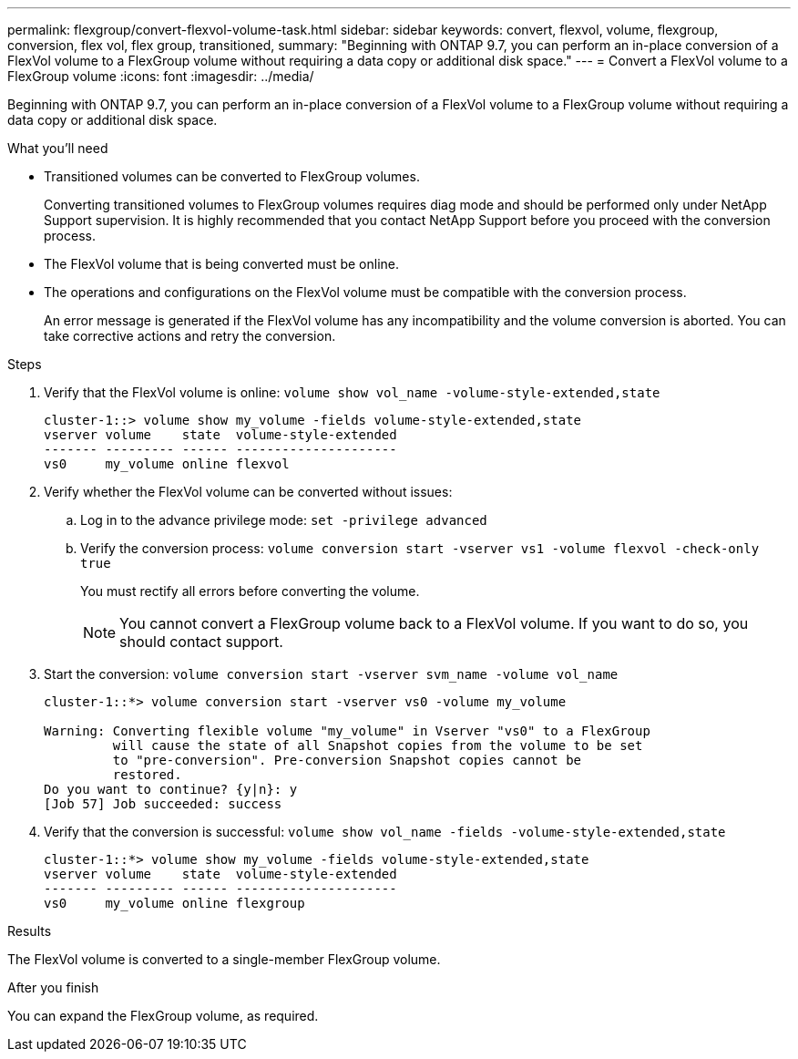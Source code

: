 ---
permalink: flexgroup/convert-flexvol-volume-task.html
sidebar: sidebar
keywords: convert, flexvol, volume, flexgroup, conversion, flex vol, flex group, transitioned,
summary: "Beginning with ONTAP 9.7, you can perform an in-place conversion of a FlexVol volume to a FlexGroup volume without requiring a data copy or additional disk space."
---
= Convert a FlexVol volume to a FlexGroup volume
:icons: font
:imagesdir: ../media/

[.lead]
Beginning with ONTAP 9.7, you can perform an in-place conversion of a FlexVol volume to a FlexGroup volume without requiring a data copy or additional disk space.

.What you'll need

* Transitioned volumes can be converted to FlexGroup volumes.
+
Converting transitioned volumes to FlexGroup volumes requires diag mode and should be performed only under NetApp Support supervision. It is highly recommended that you contact NetApp Support before you proceed with the conversion process.

* The FlexVol volume that is being converted must be online.
* The operations and configurations on the FlexVol volume must be compatible with the conversion process.
+
An error message is generated if the FlexVol volume has any incompatibility and the volume conversion is aborted. You can take corrective actions and retry the conversion.

.Steps

. Verify that the FlexVol volume is online: `volume show vol_name -volume-style-extended,state`
+
----
cluster-1::> volume show my_volume -fields volume-style-extended,state
vserver volume    state  volume-style-extended
------- --------- ------ ---------------------
vs0     my_volume online flexvol
----

. Verify whether the FlexVol volume can be converted without issues:
 .. Log in to the advance privilege mode: `set -privilege advanced`
 .. Verify the conversion process: `volume conversion start -vserver vs1 -volume flexvol -check-only true`
+
You must rectify all errors before converting the volume.
+
[NOTE]
====
You cannot convert a FlexGroup volume back to a FlexVol volume. If you want to do so, you should contact support.
====
. Start the conversion: `volume conversion start -vserver svm_name -volume vol_name`
+
----
cluster-1::*> volume conversion start -vserver vs0 -volume my_volume

Warning: Converting flexible volume "my_volume" in Vserver "vs0" to a FlexGroup
         will cause the state of all Snapshot copies from the volume to be set
         to "pre-conversion". Pre-conversion Snapshot copies cannot be
         restored.
Do you want to continue? {y|n}: y
[Job 57] Job succeeded: success
----

. Verify that the conversion is successful: `volume show vol_name -fields -volume-style-extended,state`
+
----
cluster-1::*> volume show my_volume -fields volume-style-extended,state
vserver volume    state  volume-style-extended
------- --------- ------ ---------------------
vs0     my_volume online flexgroup
----

.Results

The FlexVol volume is converted to a single-member FlexGroup volume.

.After you finish

You can expand the FlexGroup volume, as required.

// 08 DEC 2021, BURT 1430515
